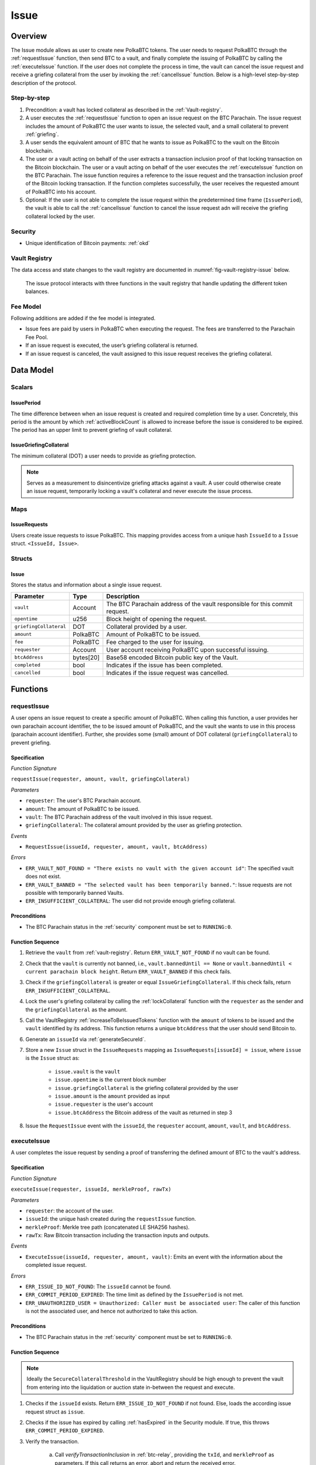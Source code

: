 .. _issue-protocol:

Issue
=====

Overview
~~~~~~~~

The Issue module allows as user to create new PolkaBTC tokens. The user needs to request PolkaBTC through the :ref:`requestIssue` function, then send BTC to a vault, and finally complete the issuing of PolkaBTC by calling the :ref:`executeIssue` function. If the user does not complete the process in time, the vault can cancel the issue request and receive a griefing collateral from the user by invoking the :ref:`cancelIssue` function. Below is a high-level step-by-step description of the protocol.

Step-by-step
------------

1. Precondition: a vault has locked collateral as described in the :ref:`Vault-registry`.
2. A user executes the :ref:`requestIssue` function to open an issue request on the BTC Parachain. The issue request includes the amount of PolkaBTC the user wants to issue, the selected vault, and a small collateral to prevent :ref:`griefing`.
3. A user sends the equivalent amount of BTC that he wants to issue as PolkaBTC to the vault on the Bitcoin blockchain. 
4. The user or a vault acting on behalf of the user extracts a transaction inclusion proof of that locking transaction on the Bitcoin blockchain. The user or a vault acting on behalf of the user executes the :ref:`executeIssue` function on the BTC Parachain. The issue function requires a reference to the issue request and the transaction inclusion proof of the Bitcoin locking transaction. If the function completes successfully, the user receives the requested amount of PolkaBTC into his account.
5. Optional: If the user is not able to complete the issue request within the predetermined time frame (``IssuePeriod``), the vault is able to call the :ref:`cancelIssue` function to cancel the issue request adn will receive the griefing collateral locked by the user.

Security
--------

- Unique identification of Bitcoin payments: :ref:`okd`

Vault Registry
--------------

The data access and state changes to the vault registry are documented in :numref:`fig-vault-registry-issue` below.

.. _fig-vault-registry-issue:
.. figure:: ../figures/VaultRegistry-Issue.png
    :alt: vault-registry-issue

    The issue protocol interacts with three functions in the vault registry that handle updating the different token balances.

Fee Model
---------

Following additions are added if the fee model is integrated.

- Issue fees are paid by users in PolkaBTC when executing the request. The fees are transferred to the Parachain Fee Pool.
- If an issue request is executed, the user’s griefing collateral is returned.
- If an issue request is canceled, the vault assigned to this issue request receives the griefing collateral.


Data Model
~~~~~~~~~~

Scalars
-------

IssuePeriod
............

The time difference between when an issue request is created and required completion time by a user. Concretely, this period is the amount by which :ref:`activeBlockCount` is allowed to increase before the issue is considered to be expired. The period has an upper limit to prevent griefing of vault collateral.

IssueGriefingCollateral
........................

The minimum collateral (DOT) a user needs to provide as griefing protection. 

.. note:: Serves as a measurement to disincentivize griefing attacks against a vault. A user could otherwise create an issue request, temporarily locking a vault's collateral and never execute the issue process.


Maps
----

IssueRequests
.............

Users create issue requests to issue PolkaBTC. This mapping provides access from a unique hash ``IssueId`` to a ``Issue`` struct. ``<IssueId, Issue>``.


Structs
-------

Issue
.....

Stores the status and information about a single issue request.

.. tabularcolumns:: |l|l|L|

======================  ==========  =======================================================	
Parameter               Type        Description                                            
======================  ==========  =======================================================
``vault``               Account     The BTC Parachain address of the vault responsible for this commit request.
``opentime``            u256        Block height of opening the request.
``griefingCollateral``  DOT         Collateral provided by a user.
``amount``              PolkaBTC    Amount of PolkaBTC to be issued.
``fee``                 PolkaBTC    Fee charged to the user for issuing.
``requester``           Account     User account receiving PolkaBTC upon successful issuing.
``btcAddress``          bytes[20]   Base58 encoded Bitcoin public key of the Vault.  
``completed``           bool        Indicates if the issue has been completed.
``cancelled``           bool        Indicates if the issue request was cancelled.
======================  ==========  =======================================================

.. *Substrate*::
  
  #[derive(Encode, Decode, Default, Clone, PartialEq)]
  #[cfg_attr(feature = "std", derive(Debug))]
  pub struct Issue<AccountId, BlockNumber, PolkaBTC, DOT> {
        vault: AccountId,
        opentime: BlockNumber,
        griefing_collateral: DOT,
        amount: PolkaBTC,
        requester: AccountId,
        btc_address: H160,
        completed: bool
  }

Functions
~~~~~~~~~

.. _requestIssue:

requestIssue
------------

A user opens an issue request to create a specific amount of PolkaBTC. 
When calling this function, a user provides her own parachain account identifier, the to be issued amount of PolkaBTC, and the vault she wants to use in this process (parachain account identifier). Further, she provides some (small) amount of DOT collateral (``griefingCollateral``) to prevent griefing.

Specification
.............

*Function Signature*

``requestIssue(requester, amount, vault, griefingCollateral)``

*Parameters*

* ``requester``: The user's BTC Parachain account.
* ``amount``: The amount of PolkaBTC to be issued.
* ``vault``: The BTC Parachain address of the vault involved in this issue request.
* ``griefingCollateral``: The collateral amount provided by the user as griefing protection.

*Events*

* ``RequestIssue(issueId, requester, amount, vault, btcAddress)``

*Errors*

* ``ERR_VAULT_NOT_FOUND = "There exists no vault with the given account id"``: The specified vault does not exist. 
* ``ERR_VAULT_BANNED = "The selected vault has been temporarily banned."``: Issue requests are not possible with temporarily banned Vaults.
* ``ERR_INSUFFICIENT_COLLATERAL``: The user did not provide enough griefing collateral.


Preconditions
.............

* The BTC Parachain status in the :ref:`security` component must be set to ``RUNNING:0``.

Function Sequence
.................

1. Retrieve the ``vault`` from :ref:`vault-registry`. Return ``ERR_VAULT_NOT_FOUND`` if no vault can be found.

2. Check that the ``vault`` is currently not banned, i.e., ``vault.bannedUntil == None`` or ``vault.bannedUntil < current parachain block height``. Return ``ERR_VAULT_BANNED`` if this check fails.

3. Check if the ``griefingCollateral`` is greater or equal ``IssueGriefingCollateral``. If this check fails, return ``ERR_INSUFFICIENT_COLLATERAL``.

4. Lock the user's griefing collateral by calling the :ref:`lockCollateral` function with the ``requester`` as the sender and the ``griefingCollateral`` as the amount.

5. Call the VaultRegistry :ref:`increaseToBeIssuedTokens` function with the ``amount`` of tokens to be issued and the ``vault`` identified by its address. This function returns a unique ``btcAddress`` that the user should send Bitcoin to.

6. Generate an ``issueId`` via :ref:`generateSecureId`.

7. Store a new ``Issue`` struct in the ``IssueRequests`` mapping as ``IssueRequests[issueId] = issue``, where ``issue`` is the ``Issue`` struct as:

    - ``issue.vault`` is the ``vault``
    - ``issue.opentime`` is the current block number
    - ``issue.griefingCollateral`` is the griefing collateral provided by the user
    - ``issue.amount`` is the ``amount`` provided as input
    - ``issue.requester`` is the user's account
    - ``issue.btcAddress`` the Bitcoin address of the vault as returned in step 3

8. Issue the ``RequestIssue`` event with the ``issueId``, the ``requester`` account, ``amount``, ``vault``, and ``btcAddress``.


.. _executeIssue:

executeIssue
------------

A user completes the issue request by sending a proof of transferring the defined amount of BTC to the vault's address.

Specification
.............

*Function Signature*

``executeIssue(requester, issueId, merkleProof, rawTx)``

*Parameters*

* ``requester``: the account of the user.
* ``issueId``: the unique hash created during the ``requestIssue`` function.
* ``merkleProof``: Merkle tree path (concatenated LE SHA256 hashes).
* ``rawTx``: Raw Bitcoin transaction including the transaction inputs and outputs.


*Events*

* ``ExecuteIssue(issueId, requester, amount, vault)``: Emits an event with the information about the completed issue request.

*Errors*

* ``ERR_ISSUE_ID_NOT_FOUND``: The ``issueId`` cannot be found.
* ``ERR_COMMIT_PERIOD_EXPIRED``: The time limit as defined by the ``IssuePeriod`` is not met.
* ``ERR_UNAUTHORIZED_USER = Unauthorized: Caller must be associated user``: The caller of this function is not the associated user, and hence not authorized to take this action.


Preconditions
.............

* The BTC Parachain status in the :ref:`security` component must be set to ``RUNNING:0``.

.. todo:: REJECT any Issue request where the sender BTC address belongs to an existing Vault.



Function Sequence
.................

.. note:: Ideally the ``SecureCollateralThreshold`` in the VaultRegistry should be high enough to prevent the vault from entering into the liquidation or auction state in-between the request and execute.

1. Checks if the ``issueId`` exists. Return ``ERR_ISSUE_ID_NOT_FOUND`` if not found. Else, loads the according issue request struct as ``issue``.
2. Checks if the issue has expired by calling :ref:`hasExpired` in the Security module. If true, this throws ``ERR_COMMIT_PERIOD_EXPIRED``.
3. Verify the transaction.

    a. Call *verifyTransactionInclusion* in :ref:`btc-relay`, providing the ``txId``, and ``merkleProof`` as parameters. If this call returns an error, abort and return the received error. 
    b. Call *validateTransaction* in :ref:`btc-relay`, providing ``rawTx``, the amount of to-be-issued BTC (``issue.amount``), the ``vault``'s Bitcoin address (``issue.btcAddress``), and the ``issueId`` as parameters. If this call returns an error, abort and return the received error. 

4. Call the :ref:`issueTokens` with the ``issue.vault`` and the ``amount`` to decrease the ``toBeIssuedTokens`` and increase the ``issuedTokens``.
5. Call the :ref:`mint` function in the Treasury with the ``amount`` and the user's address as the ``receiver``.
6. Remove the ``IssueRequest`` from ``IssueRequests``.
7. Emit an ``ExecuteIssue`` event with the user's address, the issueId, the amount, and the Vault's address.

.. _cancelIssue:

cancelIssue
-----------

If an issue request is not completed on time, the issue request can be cancelled.

Specification
.............

*Function Signature*

``cancelIssue(sender, issueId)``

*Parameters*

* ``sender``: The sender of the cancel transaction.
* ``issueId``: the unique hash of the issue request.


*Events*

* ``CancelIssue(sender, issueId)``: Issues an event with the ``issueId`` that is cancelled.

*Errors*

* ``ERR_ISSUE_ID_NOT_FOUND``: The ``issueId`` cannot be found.
* ``ERR_TIME_NOT_EXPIRED``: Raises an error if the time limit to call ``executeIssue`` has not yet passed.
* ``ERR_ISSUE_COMPLETED``: Raises an error if the issue is already completed.

Preconditions
.............

* None.


Function Sequence
.................

1. Check if an issue with id ``issueId`` exists. If not, throw ``ERR_ISSUE_ID_NOT_FOUND``. Otherwise, load the issue request  as ``issue``.

2. Check if the issue has expired by calling :ref:`hasExpired` in the Security module, and throw ``ERR_TIME_NOT_EXPIRED`` if not.

3. Check if the ``issue.completed`` field is set to true. If yes, throw ``ERR_ISSUE_COMPLETED``.

4. Call the :ref:`decreaseToBeIssuedTokens` function in the VaultRegistry with the ``issue.vault`` and the ``issue.amount`` to release the vault's collateral.

5. Call the :ref:`slashCollateral` function to transfer the ``griefingCollateral`` of the user requesting the issue to the vault assigned to this issue request with the ``issue.requester`` as sender, the ``issue.vault`` as receiver, and ``issue.griefingCollateral`` as amount.

6. Remove the ``IssueRequest`` from ``IssueRequests``.

8. Emit a ``CancelIssue`` event with the ``issueId``.


Events
~~~~~~

RequestIssue
------------

Emit a ``RequestIssue`` event if a user successfully open a issue request.

*Event Signature*

``RequestIssue(issueId, requester, amount, vault, btcAddress)``

*Parameters*

* ``issueId``: A unique hash identifying the issue request. 
* ``requester``: The user's BTC Parachain account.
* ``amount``: The amount of PolkaBTC to be issued.
* ``vault``: The BTC Parachain address of the vault involved in this issue request.
* ``btcAddress``: The Bitcoin address of the vault.

*Functions*

* :ref:`requestIssue`

ExecuteIssue
------------

*Event Signature*

``ExecuteIssue(issueId, requester, amount, vault)``

*Parameters*

* ``issueId``: A unique hash identifying the issue request. 
* ``requester``: The user's BTC Parachain account.
* ``amount``: The amount of PolkaBTC to be issued.
* ``vault``: The BTC Parachain address of the vault involved in this issue request.

*Functions*

* :ref:`executeIssue`

CancelIssue
-----------

*Event Signature*

``CancelIssue(issueId, sender)``

*Parameters*

* ``issueId``: the unique hash of the issue request.
* ``sender``: The sender of the cancel transaction.

*Functions*

* :ref:`cancelIssue`

Error Codes
~~~~~~~~~~~

``ERR_VAULT_NOT_FOUND``

* **Message**: "There exists no vault with the given account id."
* **Function**: :ref:`requestIssue`
* **Cause**: The specified vault does not exist.

``ERR_VAULT_BANNED``

* **Message**: "The selected vault has been temporarily banned."
* **Function**: :ref:`requestIssue`
* **Cause**:  Issue requests are not possible with temporarily banned Vaults

``ERR_INSUFFICIENT_COLLATERAL``

* **Message**: "User provided collateral below limit."
* **Function**: :ref:`requestIssue`
* **Cause**: User provided griefingCollateral below ``IssueGriefingCollateral``.

``ERR_UNAUTHORIZED_USER``

* **Message**: "Unauthorized: Caller must be associated user"
* **Function**: :ref:`executeIssue`
* **Cause**: The caller of this function is not the associated user, and hence not authorized to take this action.

``ERR_ISSUE_ID_NOT_FOUND``

* **Message**: "Requested issue id not found."
* **Function**: :ref:`executeIssue`
* **Cause**: Issue id not found in the ``IssueRequests`` mapping.

``ERR_COMMIT_PERIOD_EXPIRED``

* **Message**: "Time to issue PolkaBTC expired."
* **Function**: :ref:`executeIssue`
* **Cause**: The user did not complete the issue request within the block time limit defined by the ``IssuePeriod``.

``ERR_TIME_NOT_EXPIRED``

* **Message**: "Time to issue PolkaBTC not yet expired."
* **Function**: :ref:`cancelIssue`
* **Cause**: Raises an error if the time limit to call ``executeIssue`` has not yet passed.

``ERR_ISSUE_COMPLETED``

* **Message**: "Issue completed and cannot be cancelled."
* **Function**: :ref:`cancelIssue`
* **Cause**: Raises an error if the issue is already completed.

